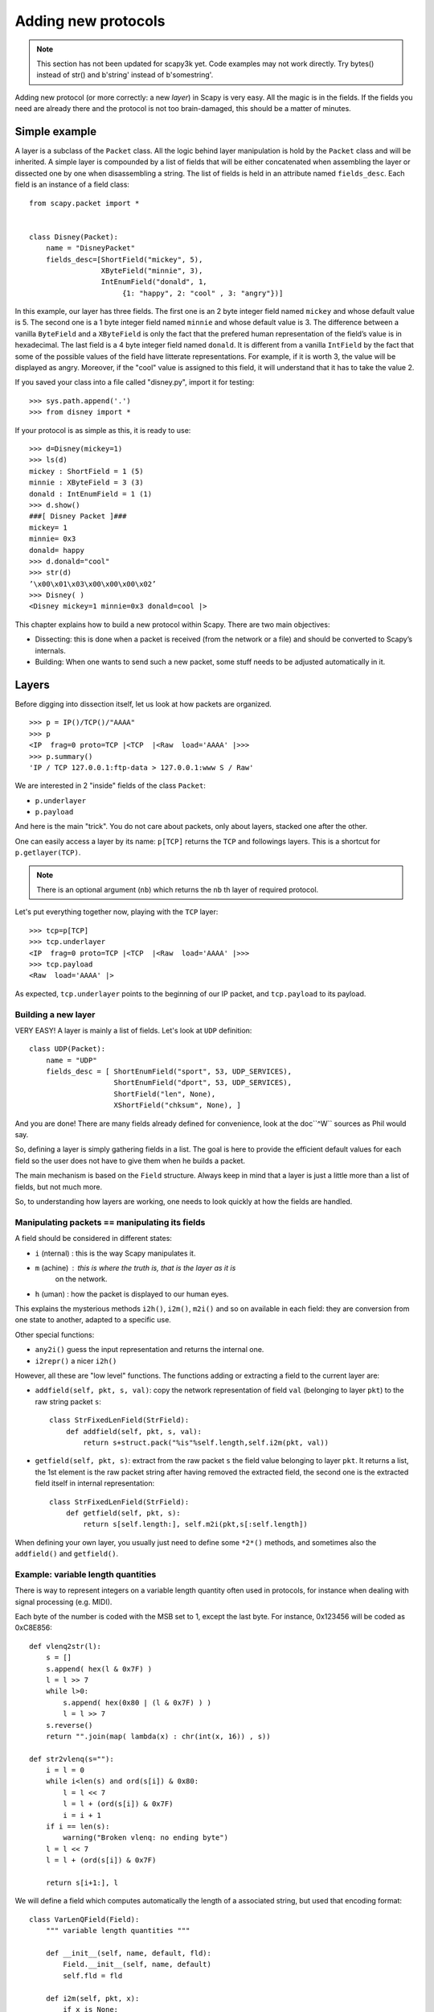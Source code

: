 ********************
Adding new protocols
********************

.. note::

   This section has not been updated for scapy3k yet. Code examples may not work directly. Try bytes() instead of str() and b'string' instead of b'somestring'.

Adding new protocol (or more correctly: a new *layer*) in Scapy is very easy. All the magic is in the fields. If the 
fields you need are already there and the protocol is not too brain-damaged, 
this should be a matter of minutes. 

Simple example
==============

A layer is a subclass of the ``Packet`` class. All the logic behind layer manipulation 
is hold by the ``Packet`` class and will be inherited. 
A simple layer is compounded by a list of fields that will be either concatenated 
when assembling the layer or dissected one by one when disassembling a string. 
The list of fields is held in an attribute named ``fields_desc``. Each field is an instance 
of a field class:: 

    from scapy.packet import *


    class Disney(Packet): 
        name = "DisneyPacket" 
        fields_desc=[ShortField("mickey", 5),
                     XByteField("minnie", 3),
                     IntEnumField("donald", 1,
                          {1: "happy", 2: "cool" , 3: "angry"})]
                       
In this example, our layer has three fields. The first one is an 2 byte integer 
field named ``mickey`` and whose default value is 5. The second one is a 1 byte 
integer field named ``minnie`` and whose default value is 3. The difference between 
a vanilla ``ByteField`` and a ``XByteField`` is only the fact that the prefered human 
representation of the field’s value is in hexadecimal. The last field is a 4 byte 
integer field named ``donald``. It is different from a vanilla ``IntField`` by the fact 
that some of the possible values of the field have litterate representations. For 
example, if it is worth 3, the value will be displayed as angry. Moreover, if the 
"cool" value is assigned to this field, it will understand that it has to take the 
value 2. 

If you saved your class into a file called "disney.py", import it for testing::

    >>> sys.path.append('.')
    >>> from disney import *

If your protocol is as simple as this, it is ready to use:: 

    >>> d=Disney(mickey=1) 
    >>> ls(d) 
    mickey : ShortField = 1 (5) 
    minnie : XByteField = 3 (3) 
    donald : IntEnumField = 1 (1) 
    >>> d.show() 
    ###[ Disney Packet ]### 
    mickey= 1 
    minnie= 0x3 
    donald= happy 
    >>> d.donald="cool" 
    >>> str(d) 
    ’\x00\x01\x03\x00\x00\x00\x02’ 
    >>> Disney( ) 
    <Disney mickey=1 minnie=0x3 donald=cool |> 


This chapter explains how to build a new protocol within Scapy. There are two main objectives:

* Dissecting: this is done when a packet is received (from the network or a file) and should be converted to Scapy’s internals.
* Building: When one wants to send such a new packet, some stuff needs to be adjusted automatically in it.

Layers
======

Before digging into dissection itself, let us look at how packets are
organized.

::

    >>> p = IP()/TCP()/"AAAA"
    >>> p
    <IP  frag=0 proto=TCP |<TCP  |<Raw  load='AAAA' |>>>
    >>> p.summary()
    'IP / TCP 127.0.0.1:ftp-data > 127.0.0.1:www S / Raw'

We are interested in 2 "inside" fields of the class ``Packet``:

* ``p.underlayer``
* ``p.payload``

And here  is the  main "trick".  You do not  care about  packets, only
about layers, stacked one after the other. 

One can easily  access a layer by its name: ``p[TCP]`` returns the ``TCP``
and followings layers. This is a shortcut for ``p.getlayer(TCP)``.

.. note::
   There is  an optional argument (``nb``) which returns  the ``nb`` th  layer of required protocol.

Let's put everything together now, playing with the ``TCP`` layer::

    >>> tcp=p[TCP]
    >>> tcp.underlayer
    <IP  frag=0 proto=TCP |<TCP  |<Raw  load='AAAA' |>>>
    >>> tcp.payload
    <Raw  load='AAAA' |>

As expected, ``tcp.underlayer`` points to the beginning of our IP packet,
and ``tcp.payload`` to its payload.

Building a new layer
--------------------

.. index::
   single: Layer

VERY EASY! A layer is mainly a list of fields. Let's look at ``UDP`` definition::

    class UDP(Packet):
        name = "UDP"
        fields_desc = [ ShortEnumField("sport", 53, UDP_SERVICES),
                        ShortEnumField("dport", 53, UDP_SERVICES),
                        ShortField("len", None),
                        XShortField("chksum", None), ]

And you are done! There are many fields already defined for
convenience, look at the doc``^W`` sources as Phil would say.

So, defining a layer is simply gathering fields in a list. The goal is
here to  provide the  efficient default values  for each field  so the
user does not have to give them when he builds a packet. 

The main  mechanism  is based on  the ``Field`` structure.  Always keep in
mind that a layer is just a little more than a list of fields, but not
much more. 

So, to understanding how layers are working, one needs to look quickly
at how the fields are handled.


Manipulating packets == manipulating its fields
-----------------------------------------------

.. index::
   single: i2h()
   single: i2m()
   single: m2i()

A field should be considered in different states:

- ``i`` (nternal) : this is the way Scapy manipulates it.
- ``m`` (achine) : this is where the truth is, that is the layer as it is
    on the network.
- ``h`` (uman) : how the packet is displayed to our human eyes.

This explains  the mysterious  methods ``i2h()``, ``i2m()``,  ``m2i()`` and  so on
available  in  each field:  they are conversion  from one  state  to
another, adapted to a specific use.

Other special functions:

- ``any2i()`` guess the input representation and returns the internal one.
- ``i2repr()`` a nicer ``i2h()``

However, all these are "low level" functions. The functions adding or
extracting a field to the current layer are:

- ``addfield(self, pkt, s, val)``:  copy the network  representation of
  field ``val`` (belonging to layer ``pkt``) to the raw string packet ``s``::

      class StrFixedLenField(StrField):
          def addfield(self, pkt, s, val):
              return s+struct.pack("%is"%self.length,self.i2m(pkt, val))

- ``getfield(self, pkt, s)``: extract from the raw packet ``s`` the field
  value belonging to layer ``pkt``. It returns a list, the 1st element
  is the raw packet string after having removed the extracted field,
  the second one is the extracted field itself in internal
  representation::

      class StrFixedLenField(StrField):
          def getfield(self, pkt, s):
              return s[self.length:], self.m2i(pkt,s[:self.length])
       
When defining your own layer, you usually just need to define some
``*2*()`` methods, and sometimes also the ``addfield()`` and ``getfield()``.


Example: variable length quantities
-----------------------------------

There is way to represent integers on a variable length quantity often
used in  protocols, for instance  when dealing with  signal processing
(e.g. MIDI). 

Each byte  of the number is  coded with the  MSB set to 1,  except the
last byte. For instance, 0x123456 will be coded as 0xC8E856:: 

    def vlenq2str(l):
        s = []
        s.append( hex(l & 0x7F) )
        l = l >> 7
        while l>0:
            s.append( hex(0x80 | (l & 0x7F) ) )
            l = l >> 7
        s.reverse()
        return "".join(map( lambda(x) : chr(int(x, 16)) , s))
    
    def str2vlenq(s=""):
        i = l = 0
        while i<len(s) and ord(s[i]) & 0x80:
            l = l << 7
            l = l + (ord(s[i]) & 0x7F)
            i = i + 1
        if i == len(s):
            warning("Broken vlenq: no ending byte")
        l = l << 7
        l = l + (ord(s[i]) & 0x7F)
    
        return s[i+1:], l

We will  define a field which  computes automatically the  length of a
associated string, but used that encoding format::

    class VarLenQField(Field):
        """ variable length quantities """
    
        def __init__(self, name, default, fld):
            Field.__init__(self, name, default)
            self.fld = fld
            
        def i2m(self, pkt, x):
            if x is None:
                f = pkt.get_field(self.fld)
                x = f.i2len(pkt, pkt.getfieldval(self.fld))
                x = vlenq2str(x)
            return str(x)
    
        def m2i(self, pkt, x):
            if s is None:
                return None, 0
            return str2vlenq(x)[1]
    
        def addfield(self, pkt, s, val):
            return s+self.i2m(pkt, val)
    
        def getfield(self, pkt, s):
            return str2vlenq(s)

And now, define a layer using this kind of field::

    class FOO(Packet):
        name = "FOO"
        fields_desc = [ VarLenQField("len", None, "data"),
                        StrLenField("data", "", "len") ]
    
        >>> f = FOO(data="A"*129)
        >>> f.show()
        ###[ FOO ]###
          len= 0
          data=    'AAAAAAAAAAAAAAAAAAAAAAAAAAAAAAAAAAAAAAAAAAAAAAAAAAAAAAAAAAAAAAAAAAAAAAAAAAAAAAAAAAAAAAAAAAAAAAAAAAAAAAAAAAAAAAAAAAAAAAAAAAAAAAAAA'

Here, ``len``  is  not  yet  computed  and only  the  default  value  are
displayed.  This  is  the   current  internal  representation  of  our
layer. Let's force the computation now::

    >>> f.show2()
    ###[ FOO ]###
      len= 129
      data= 'AAAAAAAAAAAAAAAAAAAAAAAAAAAAAAAAAAAAAAAAAAAAAAAAAAAAAAAAAAAAAAAAAAAAAAAAAAAAAAAAAAAAAAAAAAAAAAAAAAAAAAAAAAAAAAAAAAAAAAAAAAAAAAAAA'

The method ``show2()`` displays the  fields with their values as they will
be sent to the network, but in a human readable way, so we see ``len=129``.
Last but not least, let us look now at the machine representation::

    >>> str(f)
    '\x81\x01AAAAAAAAAAAAAAAAAAAAAAAAAAAAAAAAAAAAAAAAAAAAAAAAAAAAAAAAAAAAAAAAAAAAAAAAAAAAAAAAAAAAAAAAAAAAAAAAAAAAAAAAAAAAAAAAAAAAAAAAAAAAAAAAA'

The first 2 bytes are ``\x81\x01``, which is 129 in this encoding.


 
Dissecting 
==========
.. index::
   dissecting
   
Layers are  only list  of fields,  but what is  the glue  between each
field, and after, between each  layer. These are the mysteries explain
in this section.

The basic stuff
---------------

The core function for dissection is ``Packet.dissect()``::

    def dissect(self, s):
        s = self.pre_dissect(s)
        s = self.do_dissect(s)
        s = self.post_dissect(s)            
        payl,pad = self.extract_padding(s)
        self.do_dissect_payload(payl)
        if pad and conf.padding:
            self.add_payload(Padding(pad))

When called, ``s`` is a string containing what is going to be
dissected. ``self`` points to the current layer.
 
::

    >>> p=IP("A"*20)/TCP("B"*32)
    WARNING: bad dataofs (4). Assuming dataofs=5
    >>> p
    <IP  version=4L ihl=1L tos=0x41 len=16705 id=16705 flags=DF frag=321L ttl=65 proto=65 chksum=0x4141
    src=65.65.65.65 dst=65.65.65.65 |<TCP  sport=16962 dport=16962 seq=1111638594L ack=1111638594L dataofs=4L
    reserved=2L flags=SE window=16962 chksum=0x4242 urgptr=16962 options=[] |<Raw  load='BBBBBBBBBBBB' |>>>

``Packet.dissect()`` is called 3 times:

1. to dissect the ``"A"*20`` as an IPv4 header
2. to dissect the ``"B"*32`` as a TCP header
3. and  since  there  are still  12  bytes  in  the packet,  they  are
   dissected as "``Raw``" data (which is some kind of default layer type)


For a given layer, everything is quite straightforward:

- ``pre_dissect()`` is called to prepare the layer.
- ``do_dissect()`` perform the real dissection of the layer.
- ``post_dissection()`` is  called when some  updates are needed  on the
  dissected inputs (e.g. deciphering, uncompressing, ... )
- ``extract_padding()`` is an important  function which should be called
  by every  layer containing  its own size, so that it can tell apart 
  in  the payload what is really related to this layer and what will
  be considered as additional padding bytes.
- ``do_dissect_payload()``  is the  function in  charge of  dissecting the
  payload  (if  any).  It   is  based  on  ``guess_payload_class()``  (see
  below). Once the type of the  payload is known, the payload is bound
  to the current layer with this new type::

      def do_dissect_payload(self, s):
          cls = self.guess_payload_class(s)
          p = cls(s, _internal=1, _underlayer=self)
          self.add_payload(p)

At the  end, all  the layers  in the packet  are dissected,  and glued
together with their known types.


Dissecting fields
-----------------

The  method with  all the  magic  between a  layer and  its fields  is
``do_dissect()``. If you have  understood the different representations of
a layer, you  should understand that "dissecting" a  layer is building
each of its fields from the machine to the internal representation. 

Guess what? That is exactly what ``do_dissect()`` does::

    def do_dissect(self, s):
        flist = self.fields_desc[:]
        flist.reverse()
        while s and flist:
            f = flist.pop()
            s,fval = f.getfield(self, s)
            self.fields[f] = fval
        return s

So, it  takes the raw string packet,  and feed each field  with it, as
long as there are data or fields remaining::

    >>> FOO("\xff\xff"+"B"*8)
    <FOO  len=2097090 data='BBBBBBB' |>

When writing ``FOO("\xff\xff"+"B"*8)``, it calls ``do_dissect()``. The first
field is VarLenQField.  Thus, it takes bytes as long as their MSB is
set, thus until (and including) the first '``B``'. This mapping is done
thanks to ``VarLenQField.getfield()`` and can be cross-checked::

    >>> vlenq2str(2097090)
    '\xff\xffB'

Then, the  next field is extracted  the same way, until 2097090 bytes
are put in ``FOO.data`` (or less  if 2097090 bytes are  not available, as
here).

If  there are  some bytes  left after  the dissection  of  the current
layer, it is mapped  in the same way to the what  the next is expected
to be (``Raw`` by default)::

    >>> FOO("\x05"+"B"*8)
    <FOO  len=5 data='BBBBB' |<Raw  load='BBB' |>>

Hence, we need now to understand how layers are bound together.

Binding layers
--------------

One of the cool features with  Scapy when dissecting layers is that is
try to guess for us what the next layer is. The official way to link 2
layers is using ``bind_layers()``:

For instance,  if you have a class ``HTTP``, you may expect  that all the
packets coming from or going to  port 80 will be decoded as such. This
is simply done that way::

    bind_layers( TCP, HTTP, sport=80 )
    bind_layers( TCP, HTTP, dport=80 )

That's  all folks!  Now every  packet  related to  port  80 will  be
associated to the  layer ``HTTP``, whether it is read from  a pcap file or
received from the network.

The ``guess_payload_class()`` way
^^^^^^^^^^^^^^^^^^^^^^^^^^^^^^^^^

Sometimes,  guessing the payload  class is  not as  straightforward as
defining a single  port. For instance, it can depends on  a value of a
given byte in the current layer. The 2 needed methods are:

- ``guess_payload_class()`` which must return  the guessed class for the
  payload (next layer). By default, it uses links between classes
  that have been put in place by ``bind_layers()``.

- ``default_payload_class()``  which returns  the  default value.   This
  method  defined in the  class ``Packet``  returns ``Raw``,  but it  can be
  overloaded.

For  instance, decoding  802.11  changes depending  on  whether it  is
ciphered or not::

    class Dot11(Packet):
        def guess_payload_class(self, payload):
            if self.FCfield & 0x40:
                return Dot11WEP
            else:
                return Packet.guess_payload_class(self, payload)

Several comments are needed here:

- this  cannot be  done  using  ``bind_layers()``  because the  tests  are
  supposed to be "``field==value``", but it is more complicated here as we
  test a single bit in the value of a field.
  
- if the  test fails, no assumption is  made, and we plug  back to the
  default guessing mechanisms calling ``Packet.guess_payload_class()``

Most of  the time,  defining a method  ``guess_payload_class()`` is  not a
necessity as the same result can be obtained from ``bind_layers()``.

Changing the default behavior
^^^^^^^^^^^^^^^^^^^^^^^^^^^^^

If you do not like Scapy's  behavior for a given layer, you can either
change or disable it through  the call to ``split_layers()``. For instance,
if you do not want UDP/53 to be bound with ``DNS``, just add in your code:
``
split_layers(UDP, DNS, sport=53)
``
Now every packet  with source port 53 will not be  handled as DNS, but
whatever you specify instead.



Under the hood: putting everything together
-------------------------------------------

In  fact, each  layer  has a  field  payload_guess. When  you use  the
bind_layers() way, it adds the defined next layers to that list.

::

    >>> p=TCP()
    >>> p.payload_guess
    [({'dport': 2000}, <class 'scapy.Skinny'>), ({'sport': 2000}, <class 'scapy.Skinny'>), ... )]

Then,  when it  needs to  guess  the next  layer class,  it calls  the
default method ``Packet.guess_payload_class()``.  This method runs through
each  element  of  the   list  payload_guess,  each  element  being  a
tuple:

- the 1st value is a field to test (``'dport': 2000``)
- the 2nd value is the guessed class if it matches (``Skinny``)

So, the  default ``guess_payload_class()`` tries all element  in the list,
until  one   matches.  If  no   element  are  found,  it   then  calls
``default_payload_class()``. If you have redefined this method, then yours
is  called, otherwise,  the default  one is  called, and  ``Raw``  type is
returned. 

``Packet.guess_payload_class()``

- test what is in field ``guess_payload``
- call overloaded ``guess_payload_class()``


Building
========

Building a packet is as simple as building each layer. Then, some
magic happens to glue everything. Let's do magic then.

The basic stuff
---------------

First thing to  establish: what does "build" mean? As  we have seen, a
layer  can   be  represented  in  different   ways  (human,  internal,
machine). Building means going to the machine format.

Second thing to  understand is ''when'' a layer is  built. Answer is not
that obvious, but as soon  as you need the machine representation, the
layers are built: when the packet is dropped on the network or written
to a  file, when it  is converted as  a string, ...  In  fact, machine
representation  should be  regarded as  a big  string with  the layers
appended altogether.
 
::

    >>> p = IP()/TCP()
    >>> hexdump(p)
    0000 45 00 00 28 00 01 00 00 40 06 7C CD 7F 00 00 01 E..(....@.|..... 
    0010 7F 00 00 01 00 14 00 50 00 00 00 00 00 00 00 00 .......P........ 
    0020 50 02 20 00 91 7C 00 00 P. ..|.. 

Calling ``str()`` builds the packet:
  - non instanced fields are set to their default value
  - lengths are updated automatically
  - checksums are computed
  - and so on. 

In fact, using ``str()`` rather than  ``show2()`` or any other method is not a
random  choice  as  all   the  functions  building  the  packet  calls
``Packet.__str__()``. However, ``__str__()`` calls another method: ``build()``::

    def __str__(self):
        return self.__iter__().next().build()

What is important also to understand  is that usually, you do not care
about the machine  representation, that is why the  human and internal
representations are here. 

So, the  core method is ``build()``  (the code has been  shortened to keep
only the relevant parts)::

    def build(self,internal=0):
        pkt = self.do_build()
        pay = self.build_payload()
        p = self.post_build(pkt,pay)
        if not internal:
            pkt = self
            while pkt.haslayer(Padding):
                pkt = pkt.getlayer(Padding)
                p += pkt.load
                pkt = pkt.payload
        return p

So, it  starts by  building the current  layer, then the  payload, and
``post_build()``  is called  to update  some late  evaluated  fields (like
checksums). Last, the padding is added to the end of the packet. 

Of  course, building  a layer  is  the same  as building  each of  its
fields, and that is exactly what ``do_build()`` does.

Building fields
---------------

The building of each field of a layer is called in ``Packet.do_build()``::

    def do_build(self):
        p=""
        for f in self.fields_desc:
            p = f.addfield(self, p, self.getfieldval(f))
        return p

The  core function  to  build a  field  is ``addfield()``.   It takes  the
internal view of the  field and put it at the end  of ``p``. Usually, this
method calls  ``i2m()`` and returns something  like ``p.self.i2m(val)`` (where
``val=self.getfieldval(f)``).

If ``val`` is set, then ``i2m()`` is just a matter of formatting the value the
way it must  be. For instance, if a  byte is expected, ``struct.pack("B", val)``
is the right way to convert it.

However, things  are more complicated if  ``val`` is not set,  it means no
default  value was  provided  earlier,  and thus  the  field needs  to
compute some "stuff" right now or later. 

"Right now"  means thanks  to ``i2m()``, if  all pieces of  information is
available.  For instance,  if  you have  to  handle a  length until  a
certain delimiter. 

Ex: counting the length until a delimiter

::

    class XNumberField(FieldLenField):
    
        def __init__(self, name, default, sep="\r\n"):
            FieldLenField.__init__(self, name, default, fld)
            self.sep = sep
    
        def i2m(self, pkt, x):
            x = FieldLenField.i2m(self, pkt, x)
            return "%02x" % x
    
        def m2i(self, pkt, x):
            return int(x, 16)
    
        def addfield(self, pkt, s, val):
            return s+self.i2m(pkt, val)
    
        def getfield(self, pkt, s):
            sep = s.find(self.sep)
            return s[sep:], self.m2i(pkt, s[:sep])

In this example,  in ``i2m()``, if ``x`` has already a  value, it is converted
to its hexadecimal value. If no value is given, a length of "0" is
returned.

The glue is provided by ``Packet.do_build()`` which calls ``Field.addfield()``
for  each field in  the layer,  which in  turn calls  ``Field.i2m()``: the
layer is built IF a value was available.


Handling default values: ``post_build``
---------------------------------------

A default  value for a  given field is  sometimes either not  known or
impossible to compute when the  fields are put together. For instance,
if we used a ``XNumberField`` as  defined previously in a layer, we expect
it  to be set  to a  given value  when the  packet is  built. However,
nothing is returned by ``i2m()`` if it is not set. 

The answer to this problem is ``Packet.post_build()``. 

When  this method is  called, the  packet is  already built,  but some
fields still need  to be computed. This is  typically what is required
to compute checksums or lengths. In fact, this is required each time a
field's value depends on something which is not in the current 

So, let  us assume we  have a packet  with a ``XNumberField``, and  have a
look to its building process::

    class Foo(Packet):
          fields_desc = [
              ByteField("type", 0),
              XNumberField("len", None, "\r\n"),
              StrFixedLenField("sep", "\r\n", 2)
              ]
            
          def post_build(self, p, pay):
            if self.len is None and pay:
                l = len(pay)
                p = p[:1] + hex(l)[2:]+ p[2:]
            return p+pay

When ``post_build()`` is called, ``p``  is the current layer, ``pay`` the payload,
that is what has already been built. We want our length to be the full
length of the data put after  the separator, so we add its computation
in ``post_build()``. 

::

    >>> p = Foo()/("X"*32)
    >>> p.show2()
    ###[ Foo ]###
      type= 0
      len= 32
      sep= '\r\n'
    ###[ Raw ]###
         load= 'XXXXXXXXXXXXXXXXXXXXXXXXXXXXXXXX'

``len`` is correctly computed now::

    >>> hexdump(str(p))
    0000   00 32 30 0D 0A 58 58 58  58 58 58 58 58 58 58 58   .20..XXXXXXXXXXX
    0010   58 58 58 58 58 58 58 58  58 58 58 58 58 58 58 58   XXXXXXXXXXXXXXXX
    0020   58 58 58 58 58                                     XXXXX

And the machine representation is the expected one.


Handling default values: automatic computation
----------------------------------------------

As we have previously seen, the dissection mechanism is built upon the
links between  the layers created  by the programmer. However,  it can
also be used during the building process.

In the  layer ``Foo()``, our  first byte is  the type, which  defines what
comes next, e.g. if ``type=0``, next layer is ``Bar0``, if it is 1, next layer
is  ``Bar1``,  and  so on.  We  would  like  then  this  field to  be  set
automatically according to what comes next.
 
::

    class Bar1(Packet):
        fields_desc = [
              IntField("val", 0),
              ]
    
    class Bar2(Packet):
        fields_desc = [
              IPField("addr", "127.0.0.1")
              ]

If we use  these classes with nothing else, we  will have trouble when
dissecting the  packets as nothing  binds Foo layer with  the multiple
``Bar*`` even when we explicitly build the packet through the call to
``show2()``::

    >>> p = Foo()/Bar1(val=1337)
    >>> p
    <Foo  |<Bar1  val=1337 |>>
    >>> p.show2()
    ###[ Foo ]###
      type= 0
      len= 4
      sep= '\r\n'
    ###[ Raw ]###
        load= '\x00\x00\x059'

Problems:
 
1. ``type`` is still  equal to 0 while we wanted  it to be automatically
   set to 1. We could of course have built ``p`` with ``p = Foo(type=1)/Bar0(val=1337)``
   but this is not very convenient.
   
2. the packet is badly dissected as ``Bar1`` is regarded as ``Raw``. This
   is because no links have been set between ``Foo()`` and ``Bar*()``.

In order to  understand what we should have done  to obtain the proper
behavior,  we must look  at how  the layers  are assembled.   When two
independent packets instances ``Foo()`` and ``Bar1(val=1337)`` are
compounded with the '/' operator, it results in a new packet where the
two previous instances are cloned  (i.e.  are now two distinct objects
structurally different, but holding the same values)::

    def __div__(self, other):
        if isinstance(other, Packet):
            cloneA = self.copy()
            cloneB = other.copy()
            cloneA.add_payload(cloneB)
            return cloneA
        elif type(other) is str:
            return self/Raw(load=other)

The right  hand side of the  operator becomes the payload  of the left
hand    side.    This    is    performed   through    the   call    to
``add_payload()``. Finally, the new packet is returned.

Note: we can observe that if  other isn't a ``Packet`` but a string,
the ``Raw``  class is instantiated to  form the payload.  Like in this
example::

    >>> IP()/"AAAA"
    <IP  |<Raw  load='AAAA' |>>

Well, what  ``add_payload()`` should implement? Just  a link between
two packets? Not only, in  our case this method will appropriately set
the correct value to ``type``.

Instinctively  we feel that  the upper  layer (the  right of  '/') can
gather the  values to set the fields  to the lower layer  (the left of
'/').  Like  previously explained, there is a  convenient mechanism to
specify  the  bindings in  both  directions  between two  neighbouring
layers.

Once again, these information must be provided to ``bind_layers()``,
which  will   internally  call  ``bind_top_down()``   in  charge  to
aggregate the fields to overload. In our case what we needs to specify
is::

    bind_layers( Foo, Bar1, {'type':1} )
    bind_layers( Foo, Bar2, {'type':2} )

Then, ``add_payload()``  iterates over the  ``overload_fields`` of
the upper packet (the payload), get the fields associated to the lower
packet (by its type) and insert them in ``overloaded_fields``.
 
For  now,   when  the   value  of  this   field  will   be  requested,
``getfieldval()``    will    return    the   value    inserted    in
``overloaded_fields``.

The fields are dispatched between three dictionaries:

- ``fields``: fields whose the value have been explicitly set, like
  ``pdst`` in TCP (``pdst='42'``)
- ``overloaded_fields``: overloaded fields
- ``default_fields``: all the fields with their default value (these fields 
    are initialized according to ``fields_desc`` by the constructor 
    by calling ``init_fields()`` ).

In the following code we can observe how a field is selected and its
value returned::

    def getfieldval(self, attr):
       for f in self.fields, self.overloaded_fields, self.default_fields:
           if f.has_key(attr):
               return f[attr]
       return self.payload.getfieldval(attr)

Fields  inserted  in  ``fields``  have  the  higher  priority,  then
``overloaded_fields``, then finally ``default_fields``.  Hence, if
the field ``type`` is set in ``overloaded_fields``, its value will
be returned instead of the value contained in ``default_fields``.


We are now able to understand all the magic behind it!

::

    >>> p = Foo()/Bar1(val=0x1337)
    >>> p
    <Foo  type=1 |<Bar1  val=4919 |>>
    >>> p.show()
    ###[ Foo ]###
      type= 1
      len= 4
      sep= '\r\n'
    ###[ Bar1 ]###
        val= 4919
        
Our 2 problems have been solved without us doing much: so good to be
lazy :)

Under the hood: putting everything together
-------------------------------------------

Last but not least, it is very useful to understand when each function
is called when a packet is built::

    >>> hexdump(str(p))
    Packet.str=Foo
    Packet.iter=Foo
    Packet.iter=Bar1
    Packet.build=Foo
    Packet.build=Bar1
    Packet.post_build=Bar1
    Packet.post_build=Foo

As you can see, it first runs through the list of each field, and then
build  them starting  from the  beginning. Once  all layers  have been
built, it then calls ``post_build()`` starting from the end.


Fields 
======

.. index::
   single: fields

Here's a list of fields that Scapy supports out of the box:     

Simple datatypes
----------------

Legend: 

- ``X`` - hexadecimal representation
- ``LE`` - little endian (default is big endian = network byte order)
- ``Signed`` - signed (default is unsigned)

::

    ByteField           
    XByteField    
    
    ShortField
    LEShortField
    XShortField
    
    X3BytesField        # three bytes (in hexad 
    
    IntField
    SignedIntField
    LEIntField
    LESignedIntField
    XIntField
    
    LongField       
    XLongField
    LELongField
    
    IEEEFloatField
    IEEEDoubleField 
    BCDFloatField       # binary coded decimal
    
    BitField
    XBitField
    
    BitFieldLenField    # BitField specifying a length (used in RTP)
    FlagsField          
    FloatField

Enumerations
------------

Possible field values are taken from a given enumeration (list, dictionary, ...)  
e.g.::

    ByteEnumField("code", 4, {1:"REQUEST",2:"RESPONSE",3:"SUCCESS",4:"FAILURE"})

::

    EnumField(name, default, enum, fmt = "H")
    CharEnumField
    BitEnumField
    ShortEnumField
    LEShortEnumField
    ByteEnumField
    IntEnumField
    SignedIntEnumField
    LEIntEnumField
    XShortEnumField

Strings
-------

::

    StrField(name, default, fmt="H", remain=0, shift=0)
    StrLenField(name, default, fld=None, length_from=None, shift=0):
    StrFixedLenField
    StrNullField
    StrStopField

Lists and lengths
-----------------

::

    FieldList(name, default, field, fld=None, shift=0, length_from=None, count_from=None)
      # A list assembled and dissected with many times the same field type
        
      # field: instance of the field that will be used to assemble and disassemble a list item
      # length_from: name of the FieldLenField holding the list length
         
    FieldLenField     #  holds the list length of a FieldList field
    LEFieldLenField
    
    LenField          # contains len(pkt.payload)
    
    PacketField       # holds packets
    PacketLenField    # used e.g. in ISAKMP_payload_Proposal
    PacketListField


Variable length fields
^^^^^^^^^^^^^^^^^^^^^^

This is about how fields that have a variable length can be handled with Scapy. These fields usually know their length from another field. Let's call them varfield and lenfield. The idea is to make each field reference the other so that when a packet is dissected, varfield can know its length from lenfield when a packet is assembled, you don't have to fill lenfield, that will deduce its value directly from varfield value.

Problems arise whe you realize that the relation between lenfield and varfield is not always straightforward. Sometimes, lenfield indicates a length in bytes, sometimes a number of objects. Sometimes the length includes the header part, so that you must substract the fixed header length to deduce the varfield length. Sometimes the length is not counted in bytes but in 16bits words. Sometimes the same lenfield is used by two different varfields. Sometimes the same varfield is referenced by two lenfields, one in bytes one in 16bits words.

 
The length field
~~~~~~~~~~~~~~~~

First, a lenfield is declared using ``FieldLenField`` (or a derivate). If its value is None when assembling a packet, its value will be deduced from the varfield that was referenced. The reference is done using either the ``length_of`` parameter or the ``count_of`` parameter. The ``count_of`` parameter has a meaning only when varfield is a field that holds a list (``PacketListField`` or ``FieldListField``). The value will be the name of the varfield, as a string. According to which parameter is used the ``i2len()`` or ``i2count()`` method will be called on the varfield value. The returned value will the be adjusted by the function provided in the adjust parameter. adjust will be applied on 2 arguments: the packet instance and the value returned by ``i2len()`` or ``i2count()``. By default, adjust does nothing::

    adjust=lambda pkt,x: x

For instance, if ``the_varfield`` is a list

::

    FieldLenField("the_lenfield", None, count_of="the_varfield")

or if the length is in 16bits words::

    FieldLenField("the_lenfield", None, length_of="the_varfield", adjust=lambda pkt,x:(x+1)/2)

The variable length field
~~~~~~~~~~~~~~~~~~~~~~~~~

A varfield can be: ``StrLenField``, ``PacketLenField``, ``PacketListField``, ``FieldListField``, ...

For the two firsts, whe a packet is being dissected, their lengths are deduced from a lenfield already dissected. The link is done using the ``length_from`` parameter, which takes a function that, applied to the partly dissected packet, returns the length in bytes to take for the field. For instance::

    StrLenField("the_varfield", "the_default_value", length_from = lambda pkt: pkt.the_lenfield)

or

::

    StrLenField("the_varfield", "the_default_value", length_from = lambda pkt: pkt.the_lenfield-12)

For the ``PacketListField`` and ``FieldListField`` and their derivatives, they work as above when they need a length. If they need a number of elements, the length_from parameter must be ignored and the count_from parameter must be used instead. For instance::

    FieldListField("the_varfield", ["1.2.3.4"], IPField("", "0.0.0.0"), count_from = lambda pkt: pkt.the_lenfield)

Examples
^^^^^^^^

::

    class TestSLF(Packet):
        fields_desc=[ FieldLenField("len", None, length_of="data"),
                      StrLenField("data", "", length_from=lambda pkt:pkt.len) ]
    
    class TestPLF(Packet):
        fields_desc=[ FieldLenField("len", None, count_of="plist"),
                      PacketListField("plist", None, IP, count_from=lambda pkt:pkt.len) ]
    
    class TestFLF(Packet):
        fields_desc=[ 
           FieldLenField("the_lenfield", None, count_of="the_varfield"), 
           FieldListField("the_varfield", ["1.2.3.4"], IPField("", "0.0.0.0"), 
                           count_from = lambda pkt: pkt.the_lenfield) ]

    class TestPkt(Packet):
        fields_desc = [ ByteField("f1",65),
                        ShortField("f2",0x4244) ]
        def extract_padding(self, p):
            return "", p
    
    class TestPLF2(Packet):
        fields_desc = [ FieldLenField("len1", None, count_of="plist",fmt="H", adjust=lambda pkt,x:x+2),
                        FieldLenField("len2", None, length_of="plist",fmt="I", adjust=lambda pkt,x:(x+1)/2),
                        PacketListField("plist", None, TestPkt, length_from=lambda x:(x.len2*2)/3*3) ]

Test the ``FieldListField`` class::
    
    >>> TestFLF("\x00\x02ABCDEFGHIJKL")
    <TestFLF  the_lenfield=2 the_varfield=['65.66.67.68', '69.70.71.72'] |<Raw  load='IJKL' |>>


Special
-------

::

    Emph     # Wrapper to emphasize field when printing, e.g. Emph(IPField("dst", "127.0.0.1")),
    
    ActionField
    
    ConditionalField(fld, cond)
            # Wrapper to make field 'fld' only appear if
            # function 'cond' evals to True, e.g. 
            # ConditionalField(XShortField("chksum",None),lambda pkt:pkt.chksumpresent==1)
            
    
    PadField(fld, align, padwith=None)  
           # Add bytes after the proxified field so that it ends at
           # the specified alignment from its beginning

TCP/IP
------

::

    IPField
    SourceIPField
    
    IPoptionsField
    TCPOptionsField
    
    MACField
    DestMACField(MACField)
    SourceMACField(MACField)
    ARPSourceMACField(MACField)
    
    ICMPTimeStampField

802.11
------

::

    Dot11AddrMACField
    Dot11Addr2MACField
    Dot11Addr3MACField
    Dot11Addr4MACField
    Dot11SCField

DNS
---

::

    DNSStrField
    DNSRRCountField
    DNSRRField
    DNSQRField
    RDataField
    RDLenField

ASN.1
-----

::

    ASN1F_element
    ASN1F_field
    ASN1F_INTEGER
    ASN1F_enum_INTEGER
    ASN1F_STRING
    ASN1F_OID
    ASN1F_SEQUENCE
    ASN1F_SEQUENCE_OF
    ASN1F_PACKET
    ASN1F_CHOICE

Other protocols
---------------

::

    NetBIOSNameField         # NetBIOS (StrFixedLenField) 
    
    ISAKMPTransformSetField  # ISAKMP (StrLenField) 
    
    TimeStampField           # NTP (BitField)


